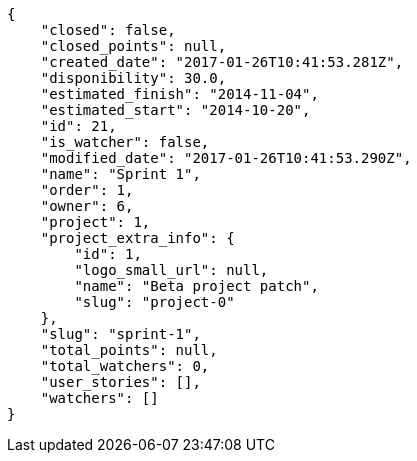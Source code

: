 [source,json]
----
{
    "closed": false,
    "closed_points": null,
    "created_date": "2017-01-26T10:41:53.281Z",
    "disponibility": 30.0,
    "estimated_finish": "2014-11-04",
    "estimated_start": "2014-10-20",
    "id": 21,
    "is_watcher": false,
    "modified_date": "2017-01-26T10:41:53.290Z",
    "name": "Sprint 1",
    "order": 1,
    "owner": 6,
    "project": 1,
    "project_extra_info": {
        "id": 1,
        "logo_small_url": null,
        "name": "Beta project patch",
        "slug": "project-0"
    },
    "slug": "sprint-1",
    "total_points": null,
    "total_watchers": 0,
    "user_stories": [],
    "watchers": []
}
----
